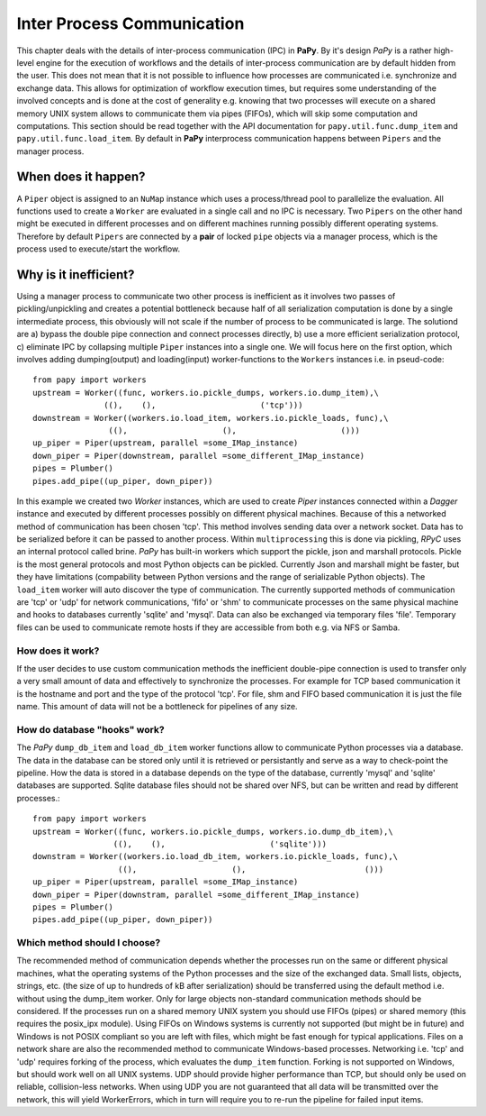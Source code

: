 Inter Process Communication
###########################

This chapter deals with the details of inter-process communication (IPC) in 
**PaPy**. By it's design *PaPy* is a rather high-level engine for the execution 
of workflows and the details of inter-process communication are by default
hidden from the user. This does not mean that it is not possible to influence
how processes are communicated i.e. synchronize and exchange data. This allows 
for optimization of workflow execution times, but requires some understanding
of the involved concepts and is done at the cost of generality e.g. knowing that
two processes will execute on a shared memory UNIX system allows to communicate
them via pipes (FIFOs), which will skip some computation and computations. This 
section should be read together with the API documentation for 
``papy.util.func.dump_item`` and ``papy.util.func.load_item``. By default in 
**PaPy** interprocess communication happens between ``Pipers`` and the 
manager process.


When does it happen?
====================

A ``Piper`` object is assigned to an ``NuMap`` instance which uses a 
process/thread pool to parallelize the evaluation. All functions used to create 
a ``Worker`` are evaluated in a single call and no IPC is necessary. Two 
``Pipers`` on the other hand might be executed in different processes and on 
different machines running possibly different operating systems. Therefore by 
default ``Pipers`` are connected by a **pair** of locked ``pipe`` objects via a
manager process, which is the process used to execute/start the workflow.


Why is it inefficient?
======================

Using a manager process to communicate two other process is inefficient as it 
involves two passes of pickling/unpickling and creates a potential bottleneck 
because half of all serialization computation is done by a single intermediate 
process, this obviously will not scale if the number of process to be 
communicated is large. The solutiond are a) bypass the double pipe connection
and connect processes directly, b) use a more efficient serialization protocol,
c) eliminate IPC by collapsing multiple ``Piper`` instances into a single one.
We will focus here on the first option, which involves adding dumping(output) 
and loading(input) worker-functions to the ``Workers`` instances i.e. in 
pseud-code::

    from papy import workers
    upstream = Worker((func, workers.io.pickle_dumps, workers.io.dump_item),\
                   ((),    (),                      ('tcp')))
    downstream = Worker((workers.io.load_item, workers.io.pickle_loads, func),\
                    ((),                    (),                      ()))
    up_piper = Piper(upstream, parallel =some_IMap_instance)
    down_piper = Piper(downstream, parallel =some_different_IMap_instance)
    pipes = Plumber()
    pipes.add_pipe((up_piper, down_piper))

In this example we created two *Worker* instances, which are used to create
*Piper* instances connected within a *Dagger* instance and executed by
different processes possibly on different physical machines. Because of this a
networked method of communication has been chosen 'tcp'. This method involves
sending data over a network socket. Data has to be serialized before it can be
passed to another process. Within ``multiprocessing`` this is done via pickling,
*RPyC* uses an internal protocol called brine. *PaPy* has built-in workers
which support the pickle, json and marshall protocols. Pickle is the most
general protocols and most Python objects can be pickled. Currently Json and
marshall might be faster, but they have limitations (compability between Python
versions and the range of serializable Python objects). The ``load_item`` worker
will auto discover the type of communication. The currently supported methods of
communication are 'tcp' or 'udp' for network communications, 'fifo' or 'shm' to
communicate processes on the same physical machine and hooks to databases
currently 'sqlite' and 'mysql'. Data can also be exchanged via temporary files
'file'. Temporary files can be used to communicate remote hosts if they are
accessible from both e.g. via NFS or Samba.


How does it work?
-----------------
If the user decides to use custom communication methods the inefficient
double-pipe connection is used to transfer only a very small amount of data and
effectively to synchronize the processes. For example for TCP based
communication it is the hostname and port and the type of the protocol 'tcp'.
For file, shm and FIFO based communication it is just the file name. This amount
of data will not be a bottleneck for pipelines of any size.


How do database "hooks" work?
-----------------------------

The *PaPy* ``dump_db_item`` and ``load_db_item`` worker functions allow to 
communicate Python processes via a database. The data in the database can be 
stored only until it is retrieved or persistantly and serve as a way to
check-point the pipeline. How the data is stored in a database depends on the
type of the database, currently 'mysql' and 'sqlite' databases are supported.
Sqlite database files should not be shared over NFS, but can be written and read 
by different processes.::

  from papy import workers
  upstream = Worker((func, workers.io.pickle_dumps, workers.io.dump_db_item),\
                   ((),    (),                      ('sqlite')))
  downstram = Worker((workers.io.load_db_item, workers.io.pickle_loads, func),\
                    ((),                    (),                         ()))
  up_piper = Piper(upstream, parallel =some_IMap_instance)
  down_piper = Piper(downstram, parallel =some_different_IMap_instance)
  pipes = Plumber()
  pipes.add_pipe((up_piper, down_piper))


Which method should I choose?
-----------------------------

The recommended method of communication depends whether the processes run on the
same or different physical machines, what the operating systems of the Python
processes and the size of the exchanged data. Small lists, objects, strings,
etc. (the size of up to hundreds of kB after serialization) should be
transferred using the default method i.e. without using the dump_item worker.
Only for large objects non-standard communication methods should be considered.
If the processes run on a shared memory UNIX system you should use FIFOs (pipes)
or shared memory (this requires the posix_ipx module). Using FIFOs on Windows
systems is currently not supported (but might be in future) and Windows is not
POSIX compliant so you are left with files, which might be fast enough for
typical applications. Files on a network share are also the recommended method
to communicate Windows-based processes. Networking i.e. 'tcp' and 'udp' requires
forking of the process, which evaluates the ``dump_item`` function.  Forking is
not supported on Windows, but should work well on all UNIX systems. UDP should
provide higher performance than TCP, but should only be used on reliable,
collision-less networks. When using UDP you are not guaranteed that all data
will be transmitted over the network, this will yield WorkerErrors, which in
turn will require you to re-run the pipeline for failed input items.
